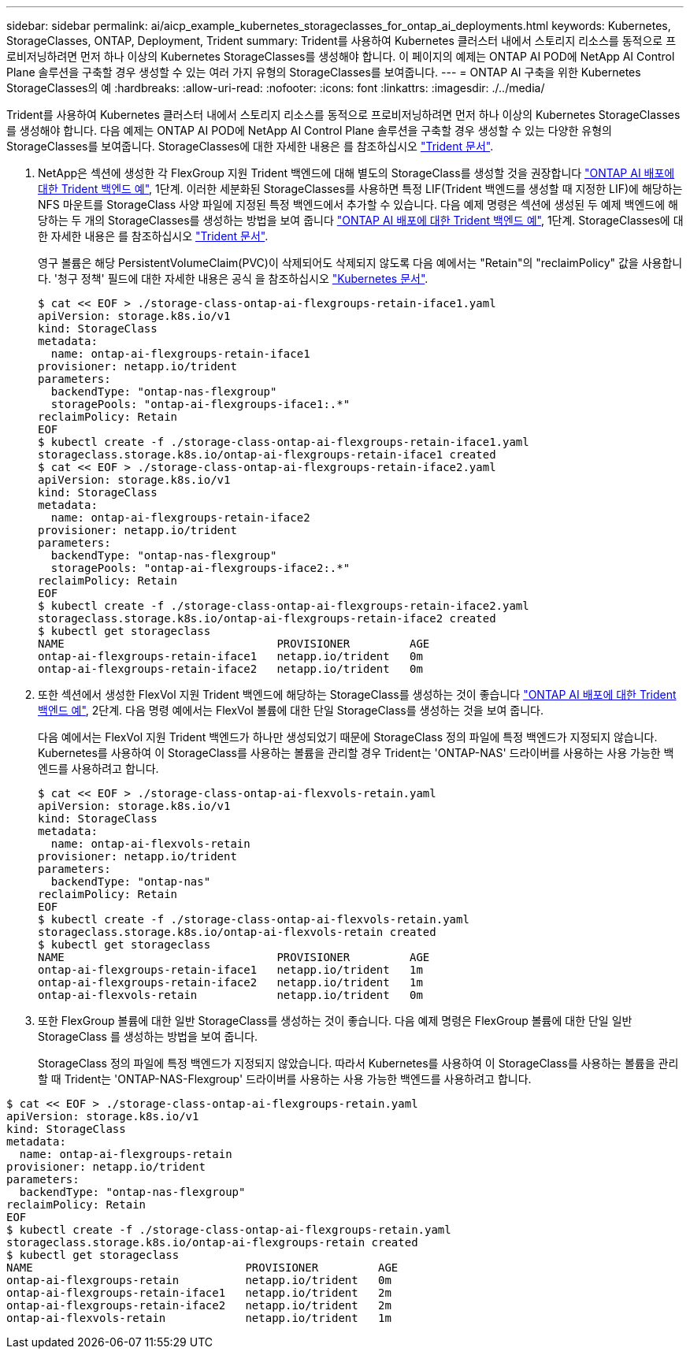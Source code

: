 ---
sidebar: sidebar 
permalink: ai/aicp_example_kubernetes_storageclasses_for_ontap_ai_deployments.html 
keywords: Kubernetes, StorageClasses, ONTAP, Deployment, Trident 
summary: Trident를 사용하여 Kubernetes 클러스터 내에서 스토리지 리소스를 동적으로 프로비저닝하려면 먼저 하나 이상의 Kubernetes StorageClasses를 생성해야 합니다. 이 페이지의 예제는 ONTAP AI POD에 NetApp AI Control Plane 솔루션을 구축할 경우 생성할 수 있는 여러 가지 유형의 StorageClasses를 보여줍니다. 
---
= ONTAP AI 구축을 위한 Kubernetes StorageClasses의 예
:hardbreaks:
:allow-uri-read: 
:nofooter: 
:icons: font
:linkattrs: 
:imagesdir: ./../media/


[role="lead"]
Trident를 사용하여 Kubernetes 클러스터 내에서 스토리지 리소스를 동적으로 프로비저닝하려면 먼저 하나 이상의 Kubernetes StorageClasses를 생성해야 합니다. 다음 예제는 ONTAP AI POD에 NetApp AI Control Plane 솔루션을 구축할 경우 생성할 수 있는 다양한 유형의 StorageClasses를 보여줍니다. StorageClasses에 대한 자세한 내용은 를 참조하십시오 https://netapp-trident.readthedocs.io/["Trident 문서"^].

. NetApp은 섹션에 생성한 각 FlexGroup 지원 Trident 백엔드에 대해 별도의 StorageClass를 생성할 것을 권장합니다 link:aicp_example_trident_backends_for_ontap_ai_deployments.html["ONTAP AI 배포에 대한 Trident 백엔드 예"], 1단계. 이러한 세분화된 StorageClasses를 사용하면 특정 LIF(Trident 백엔드를 생성할 때 지정한 LIF)에 해당하는 NFS 마운트를 StorageClass 사양 파일에 지정된 특정 백엔드에서 추가할 수 있습니다. 다음 예제 명령은 섹션에 생성된 두 예제 백엔드에 해당하는 두 개의 StorageClasses를 생성하는 방법을 보여 줍니다 link:aicp_example_trident_backends_for_ontap_ai_deployments.html["ONTAP AI 배포에 대한 Trident 백엔드 예"], 1단계. StorageClasses에 대한 자세한 내용은 를 참조하십시오 https://netapp-trident.readthedocs.io/["Trident 문서"^].
+
영구 볼륨은 해당 PersistentVolumeClaim(PVC)이 삭제되어도 삭제되지 않도록 다음 예에서는 "Retain"의 "reclaimPolicy" 값을 사용합니다. '청구 정책' 필드에 대한 자세한 내용은 공식 을 참조하십시오 https://kubernetes.io/docs/concepts/storage/storage-classes/["Kubernetes 문서"^].

+
....
$ cat << EOF > ./storage-class-ontap-ai-flexgroups-retain-iface1.yaml
apiVersion: storage.k8s.io/v1
kind: StorageClass
metadata:
  name: ontap-ai-flexgroups-retain-iface1
provisioner: netapp.io/trident
parameters:
  backendType: "ontap-nas-flexgroup"
  storagePools: "ontap-ai-flexgroups-iface1:.*"
reclaimPolicy: Retain
EOF
$ kubectl create -f ./storage-class-ontap-ai-flexgroups-retain-iface1.yaml
storageclass.storage.k8s.io/ontap-ai-flexgroups-retain-iface1 created
$ cat << EOF > ./storage-class-ontap-ai-flexgroups-retain-iface2.yaml
apiVersion: storage.k8s.io/v1
kind: StorageClass
metadata:
  name: ontap-ai-flexgroups-retain-iface2
provisioner: netapp.io/trident
parameters:
  backendType: "ontap-nas-flexgroup"
  storagePools: "ontap-ai-flexgroups-iface2:.*"
reclaimPolicy: Retain
EOF
$ kubectl create -f ./storage-class-ontap-ai-flexgroups-retain-iface2.yaml
storageclass.storage.k8s.io/ontap-ai-flexgroups-retain-iface2 created
$ kubectl get storageclass
NAME                                PROVISIONER         AGE
ontap-ai-flexgroups-retain-iface1   netapp.io/trident   0m
ontap-ai-flexgroups-retain-iface2   netapp.io/trident   0m
....
. 또한 섹션에서 생성한 FlexVol 지원 Trident 백엔드에 해당하는 StorageClass를 생성하는 것이 좋습니다 link:aicp_example_trident_backends_for_ontap_ai_deployments.html["ONTAP AI 배포에 대한 Trident 백엔드 예"], 2단계. 다음 명령 예에서는 FlexVol 볼륨에 대한 단일 StorageClass를 생성하는 것을 보여 줍니다.
+
다음 예에서는 FlexVol 지원 Trident 백엔드가 하나만 생성되었기 때문에 StorageClass 정의 파일에 특정 백엔드가 지정되지 않습니다. Kubernetes를 사용하여 이 StorageClass를 사용하는 볼륨을 관리할 경우 Trident는 'ONTAP-NAS' 드라이버를 사용하는 사용 가능한 백엔드를 사용하려고 합니다.

+
....
$ cat << EOF > ./storage-class-ontap-ai-flexvols-retain.yaml
apiVersion: storage.k8s.io/v1
kind: StorageClass
metadata:
  name: ontap-ai-flexvols-retain
provisioner: netapp.io/trident
parameters:
  backendType: "ontap-nas"
reclaimPolicy: Retain
EOF
$ kubectl create -f ./storage-class-ontap-ai-flexvols-retain.yaml
storageclass.storage.k8s.io/ontap-ai-flexvols-retain created
$ kubectl get storageclass
NAME                                PROVISIONER         AGE
ontap-ai-flexgroups-retain-iface1   netapp.io/trident   1m
ontap-ai-flexgroups-retain-iface2   netapp.io/trident   1m
ontap-ai-flexvols-retain            netapp.io/trident   0m
....
. 또한 FlexGroup 볼륨에 대한 일반 StorageClass를 생성하는 것이 좋습니다. 다음 예제 명령은 FlexGroup 볼륨에 대한 단일 일반 StorageClass 를 생성하는 방법을 보여 줍니다.
+
StorageClass 정의 파일에 특정 백엔드가 지정되지 않았습니다. 따라서 Kubernetes를 사용하여 이 StorageClass를 사용하는 볼륨을 관리할 때 Trident는 'ONTAP-NAS-Flexgroup' 드라이버를 사용하는 사용 가능한 백엔드를 사용하려고 합니다.



....
$ cat << EOF > ./storage-class-ontap-ai-flexgroups-retain.yaml
apiVersion: storage.k8s.io/v1
kind: StorageClass
metadata:
  name: ontap-ai-flexgroups-retain
provisioner: netapp.io/trident
parameters:
  backendType: "ontap-nas-flexgroup"
reclaimPolicy: Retain
EOF
$ kubectl create -f ./storage-class-ontap-ai-flexgroups-retain.yaml
storageclass.storage.k8s.io/ontap-ai-flexgroups-retain created
$ kubectl get storageclass
NAME                                PROVISIONER         AGE
ontap-ai-flexgroups-retain          netapp.io/trident   0m
ontap-ai-flexgroups-retain-iface1   netapp.io/trident   2m
ontap-ai-flexgroups-retain-iface2   netapp.io/trident   2m
ontap-ai-flexvols-retain            netapp.io/trident   1m
....